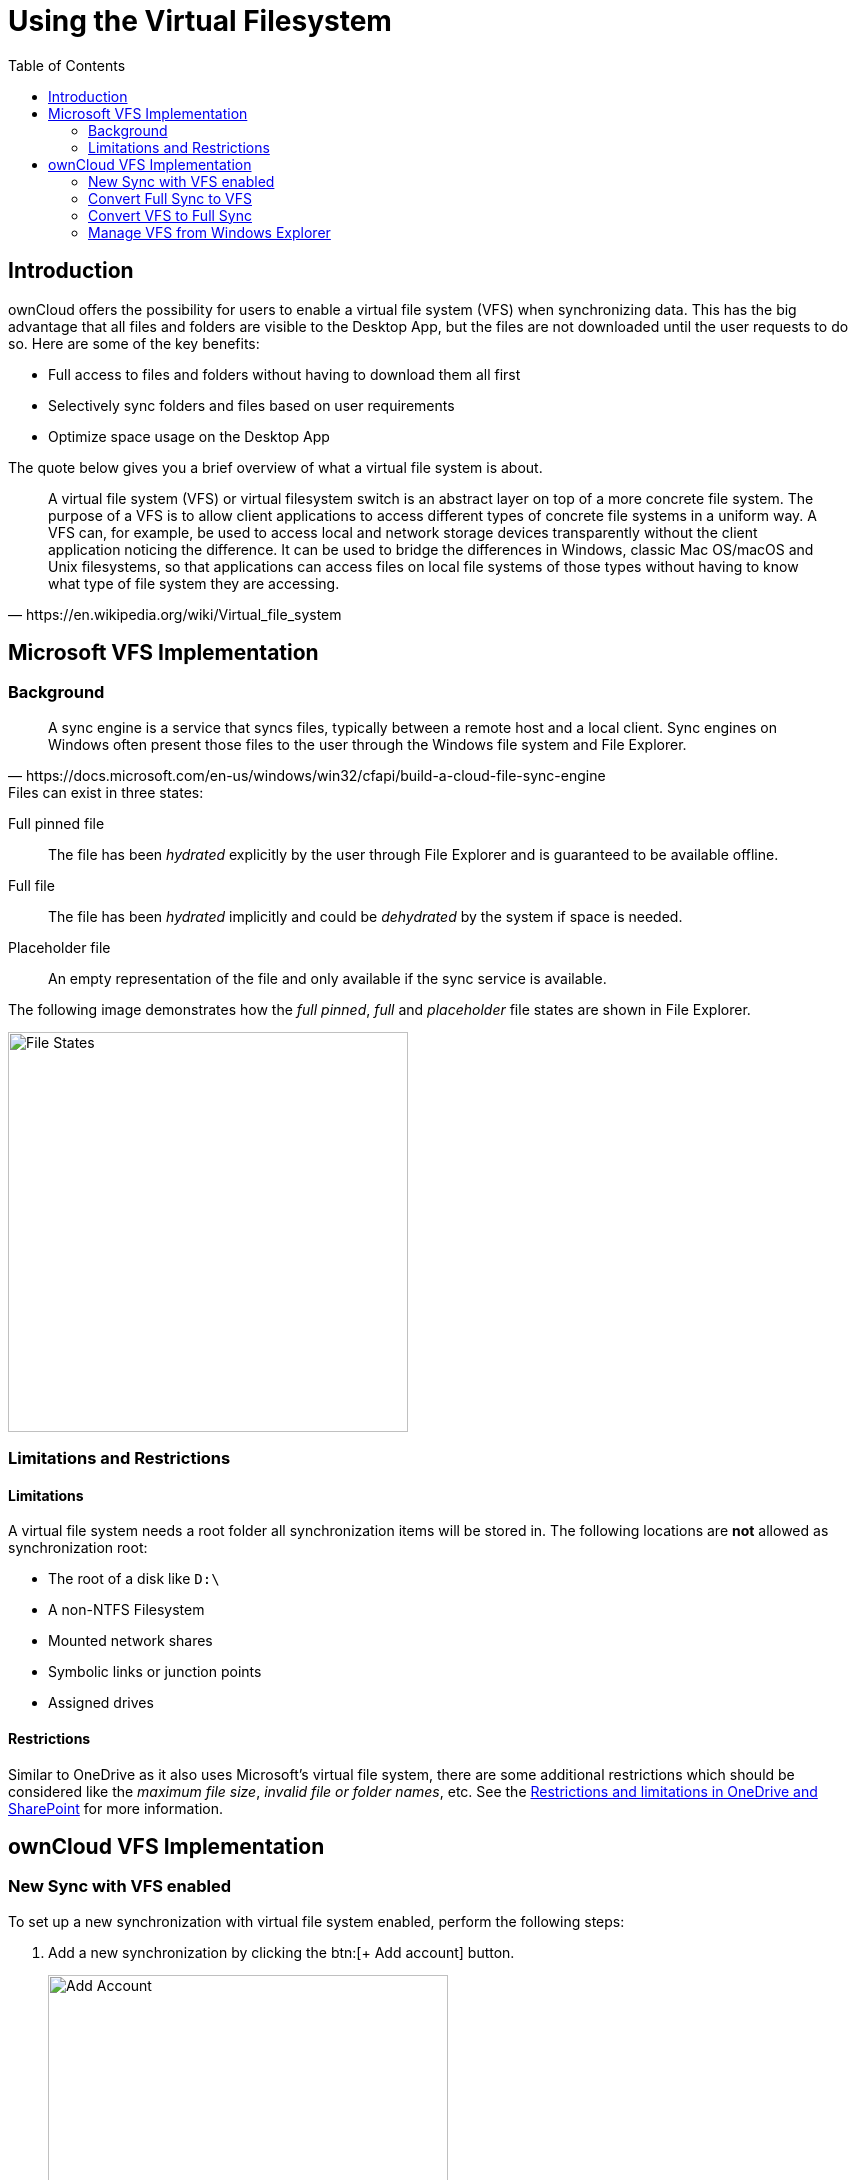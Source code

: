 = Using the Virtual Filesystem
:toc: right
:wikipedia-url: https://en.wikipedia.org/wiki/Virtual_file_system
:placeholder-files-url: https://docs.microsoft.com/en-us/windows/win32/cfapi/build-a-cloud-file-sync-engine
:onedrive-restrictions-url: https://support.microsoft.com/en-us/office/restrictions-and-limitations-in-onedrive-and-sharepoint-64883a5d-228e-48f5-b3d2-eb39e07630fa?ui=en-US&rs=en-US&ad=US#filenamepathlengths

== Introduction

ownCloud offers the possibility for users to enable a virtual file system (VFS) when synchronizing data. This has the big advantage that all files and folders are visible to the Desktop App, but the files are not downloaded until the user requests to do so. Here are some of the key benefits:

* Full access to files and folders without having to download them all first
* Selectively sync folders and files based on user requirements
* Optimize space usage on the Desktop App

The quote below gives you a brief overview of what a virtual file system is about.

[quote, {wikipedia-url}]
____
A virtual file system (VFS) or virtual filesystem switch is an abstract layer on top of a more concrete file system. The purpose of a VFS is to allow client applications to access different types of concrete file systems in a uniform way. A VFS can, for example, be used to access local and network storage devices transparently without the client application noticing the difference. It can be used to bridge the differences in Windows, classic Mac OS/macOS and Unix filesystems, so that applications can access files on local file systems of those types without having to know what type of file system they are accessing.
____

== Microsoft VFS Implementation

=== Background

[quote, {placeholder-files-url}]
____
A sync engine is a service that syncs files, typically between a remote host and a local client. Sync engines on Windows often present those files to the user through the Windows file system and File Explorer.
____

.Files can exist in three states:

Full pinned file::
The file has been _hydrated_ explicitly by the user through File Explorer and is guaranteed to be available offline.

Full file::
The file has been _hydrated_ implicitly and could be _dehydrated_ by the system if space is needed.

Placeholder file::
An empty representation of the file and only available if the sync service is available.

The following image demonstrates how the _full pinned_, _full_ and _placeholder_ file states are shown in File Explorer.

image::vfs/vfs-ms-cloud-file-states-file-explorer.png[File States, width=400,pdfwidth=80%]

=== Limitations and Restrictions

==== Limitations

A virtual file system needs a root folder all synchronization items will be stored in. The following locations are *not* allowed as synchronization root:

* The root of a disk like `D:\`
* A non-NTFS Filesystem
* Mounted network shares
* Symbolic links or junction points
* Assigned drives

==== Restrictions

Similar to OneDrive as it also uses Microsoft's virtual file system, there are some additional restrictions which should be considered like the _maximum file size_, _invalid file or folder names_, etc. See the {onedrive-restrictions-url}[Restrictions and limitations in OneDrive and SharePoint] for more information.

== ownCloud VFS Implementation

=== New Sync with VFS enabled

To set up a new synchronization with virtual file system enabled, perform the following steps: 

. Add a new synchronization by clicking the btn:[+ Add account] button.
+
image::vfs/vfs-add-account.png[Add Account, width=400,pdfwidth=80%]

. Enter the server address and your credentials in the following dialogs.

. Select the radio button btn:[Use virtual files] and set the local folder where your synchronization data will reside.
+
image::vfs/vfs-sync-type.png[Set the Sync Type, width=600,pdfwidth=50%]

. When everything is done, you should see a similar screen as below, showing that the setup completed successfully.
+
image::vfs/vfs-setup-successful.png[Setup Successful, width=600,pdfwidth=70%]

. After the first sync, your synchronization folder will show your items with the _Placeholder_ icon.
+
image::vfs/vfs-setup-successful-explorer.png[Setup Successful Explorer, width=600,pdfwidth=80%]

. When opening a file, the file gets downloaded and its synchronization icon changes to _Full_.

=== Convert Full Sync to VFS

If you have full synchronization enabled, you can change to a virtual file system at any time.

. Open your existing synchronization, click the btn:[...] button and menu:Enable virtual file support[].
+
image::vfs/vfs-convert-to-vfs.png[Convert Full to VFS, width=600,pdfwidth=80%]

. Your local files will get replaced by _placeholders_, thus freeing up the space previously occupied.

=== Convert VFS to Full Sync

You can also change the synchronization setting from virtual file system to full sync.

. Open your existing synchronization, click the btn:[...] button and menu:Disable virtual file support[].
+
image::vfs/vfs-disable-virtual-file-support-1.png[Disable VFS 1, width=600,pdfwidth=80%]

. A notification window will ask you to confirm before completing the conversion.
+
image::vfs/vfs-disable-virtual-file-support-2.png[Disable VFS 2, width=600,pdfwidth=80%]

. When done, your files will be fully downloaded, which you can tell by the sync icons, see the example image below. Depending on the quantity and size of the files, this may take a while.
+
image::vfs/vfs-full-sync-no-vfs.png[Full Snyc No VFS, width=600,pdfwidth=70%]

=== Manage VFS from Windows Explorer

You can manage `individual` files or `complete folders` in the Explorer window by menu:right-clicking[] on them. This opens a drop-down menu of actions that can be performed on a specific file or folder. The following example shows this on files, but it can be applied on folders too.

==== Create a Local Copy
 
. To create a Full Pinned file (have a local copy of it), use the action btn:[Always keep on this device].
+
image::vfs/vfs-always-keep-on-this-device.png[Always keep on this Device, width=600,pdfwidth=80%]
+
The state of the file will change to synchronizing.
+
image::vfs/vfs-always-keep-on-this-device-syncing.png[Always keep on this Device Syncing]
+
When the local copy has been created, the state (icon) changes to _Full Pinned_.
+
image::vfs/vfs-always-keep-on-this-device-synced.png[Always keep on this Device Syned]

==== Free up Space

. To free up the space the file occupied, use the action btn:[Free up space].
+
image::vfs/vfs-free-up-space.png[Free Up Space, width=400,pdfwidth=70%]

. When done, Explorer will show the file in _Placeholder_ state.
+
image::vfs/vfs-setup-successful-explorer.png[Setup Successful Explorer, width=600,pdfwidth=70%]
